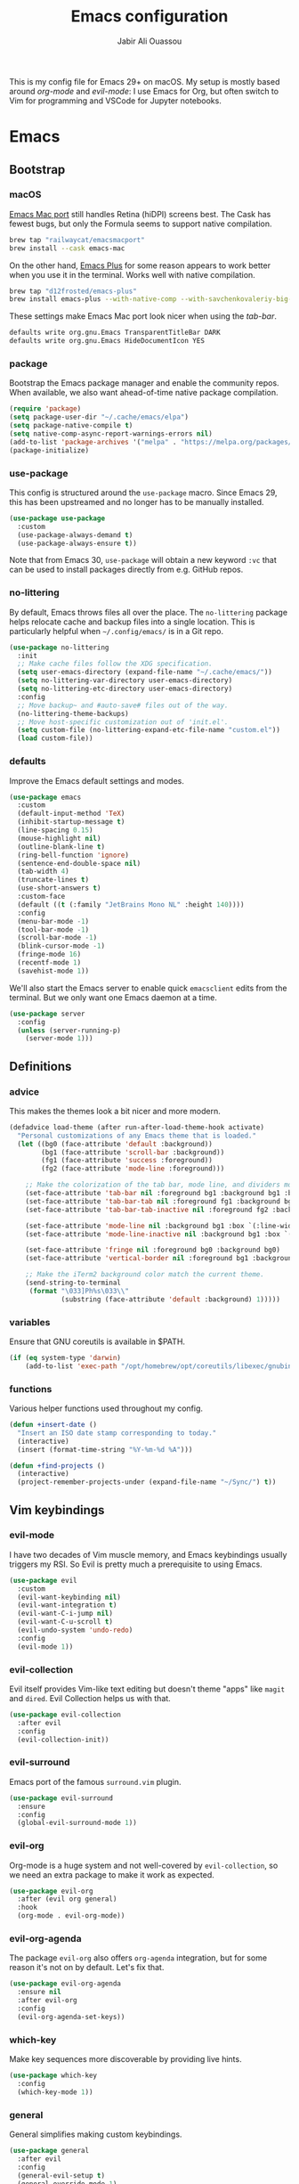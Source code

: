 #+TITLE: Emacs configuration
#+AUTHOR: Jabir Ali Ouassou
#+PROPERTY: header-args:emacs-lisp :tangle ~/.config/emacs/init.el

This is my config file for Emacs 29+ on macOS. My setup is mostly
based around [[org-mode]] and [[evil-mode]]: I use Emacs for Org, but often
switch to Vim for programming and VSCode for Jupyter notebooks.

* Emacs
** Bootstrap
*** macOS
[[https://bitbucket.org/mituharu/emacs-mac/src/master/][Emacs Mac port]] still handles Retina (hiDPI) screens best. The Cask has
fewest bugs, but only the Formula seems to support native compilation.
#+begin_src bash
  brew tap "railwaycat/emacsmacport"
  brew install --cask emacs-mac
#+end_src

On the other hand, [[https://github.com/d12frosted/homebrew-emacs-plus][Emacs Plus]] for some reason appears to work better
when you use it in the terminal. Works well with native compilation.
#+begin_src bash
  brew tap "d12frosted/emacs-plus"
  brew install emacs-plus --with-native-comp --with-savchenkovaleriy-big-sur-icon
#+end_src
    
These settings make Emacs Mac port look nicer when using the [[tab-bar]].
#+begin_src bash
  defaults write org.gnu.Emacs TransparentTitleBar DARK
  defaults write org.gnu.Emacs HideDocumentIcon YES
#+end_src

*** package
Bootstrap the Emacs package manager and enable the community repos.
When available, we also want ahead-of-time native package compilation.
#+begin_src emacs-lisp
  (require 'package)
  (setq package-user-dir "~/.cache/emacs/elpa")
  (setq package-native-compile t)
  (setq native-comp-async-report-warnings-errors nil)
  (add-to-list 'package-archives '("melpa" . "https://melpa.org/packages/") t)
  (package-initialize)
#+end_src

*** use-package
This config is structured around the =use-package= macro. Since Emacs 29,
this has been upstreamed and no longer has to be manually installed.
#+begin_src emacs-lisp
  (use-package use-package
    :custom
    (use-package-always-demand t)
    (use-package-always-ensure t))
#+end_src
Note that from Emacs 30, =use-package= will obtain a new keyword =:vc=
that can be used to install packages directly from e.g. GitHub repos.

*** no-littering
By default, Emacs throws files all over the place. The =no-littering=
package helps relocate cache and backup files into a single location.
This is particularly helpful when =~/.config/emacs/= is in a Git repo.
#+begin_src emacs-lisp
  (use-package no-littering
    :init
    ;; Make cache files follow the XDG specification.
    (setq user-emacs-directory (expand-file-name "~/.cache/emacs/"))
    (setq no-littering-var-directory user-emacs-directory)
    (setq no-littering-etc-directory user-emacs-directory)
    :config
    ;; Move backup~ and #auto-save# files out of the way.
    (no-littering-theme-backups)
    ;; Move host-specific customization out of 'init.el'.
    (setq custom-file (no-littering-expand-etc-file-name "custom.el"))
    (load custom-file))
#+end_src

*** defaults
Improve the Emacs default settings and modes.
#+begin_src emacs-lisp
  (use-package emacs
    :custom
    (default-input-method 'TeX)
    (inhibit-startup-message t)
    (line-spacing 0.15)
    (mouse-highlight nil)
    (outline-blank-line t)
    (ring-bell-function 'ignore)
    (sentence-end-double-space nil)
    (tab-width 4) 
    (truncate-lines t)
    (use-short-answers t)
    :custom-face
    (default ((t (:family "JetBrains Mono NL" :height 140))))
    :config
    (menu-bar-mode -1)
    (tool-bar-mode -1)
    (scroll-bar-mode -1)
    (blink-cursor-mode -1)
    (fringe-mode 16)
    (recentf-mode 1)
    (savehist-mode 1))
#+end_src

We'll also start the Emacs server to enable quick =emacsclient= edits
from the terminal. But we only want one Emacs daemon at a time.
#+begin_src emacs-lisp
  (use-package server
    :config
    (unless (server-running-p)
      (server-mode 1)))
#+end_src
** Definitions
*** advice
This makes the themes look a bit nicer and more modern.
#+begin_src emacs-lisp
  (defadvice load-theme (after run-after-load-theme-hook activate)
    "Personal customizations of any Emacs theme that is loaded."
    (let ((bg0 (face-attribute 'default :background))
          (bg1 (face-attribute 'scroll-bar :background))
          (fg1 (face-attribute 'success :foreground))
          (fg2 (face-attribute 'mode-line :foreground)))

      ;; Make the colorization of the tab bar, mode line, and dividers more minimal.
      (set-face-attribute 'tab-bar nil :foreground bg1 :background bg1 :box `(:line-width 6 :color ,bg1))
      (set-face-attribute 'tab-bar-tab nil :foreground fg1 :background bg1 :box `(:line-width 6 :color ,bg1))
      (set-face-attribute 'tab-bar-tab-inactive nil :foreground fg2 :background bg1 :box `(:line-width 6 :color ,bg1))

      (set-face-attribute 'mode-line nil :background bg1 :box `(:line-width 6 :color ,bg1))
      (set-face-attribute 'mode-line-inactive nil :background bg1 :box `(:line-width 6 :color ,bg1))

      (set-face-attribute 'fringe nil :foreground bg0 :background bg0)
      (set-face-attribute 'vertical-border nil :foreground bg1 :background bg1)

      ;; Make the iTerm2 background color match the current theme.
      (send-string-to-terminal
       (format "\033]Ph%s\033\\"
               (substring (face-attribute 'default :background) 1)))))
#+end_src
*** variables
Ensure that GNU coreutils is available in $PATH.
#+begin_src emacs-lisp
  (if (eq system-type 'darwin)
      (add-to-list 'exec-path "/opt/homebrew/opt/coreutils/libexec/gnubin"))
#+end_src

*** functions
Various helper functions used throughout my config.
#+begin_src emacs-lisp
  (defun +insert-date ()
    "Insert an ISO date stamp corresponding to today."
    (interactive)
    (insert (format-time-string "%Y-%m-%d %A")))
#+end_src
#+begin_src emacs-lisp
  (defun +find-projects ()
    (interactive)
    (project-remember-projects-under (expand-file-name "~/Sync/") t))
#+end_src

** Vim keybindings
*** evil-mode
I have two decades of Vim muscle memory, and Emacs keybindings usually
triggers my RSI. So Evil is pretty much a prerequisite to using Emacs.
#+begin_src emacs-lisp
  (use-package evil
    :custom
    (evil-want-keybinding nil)
    (evil-want-integration t)
    (evil-want-C-i-jump nil)
    (evil-want-C-u-scroll t)
    (evil-undo-system 'undo-redo)
    :config
    (evil-mode 1))
#+end_src

*** evil-collection
Evil itself provides Vim-like text editing but doesn't theme "apps"
like =magit= and =dired=. Evil Collection helps us with that.
#+begin_src emacs-lisp
  (use-package evil-collection
    :after evil
    :config
    (evil-collection-init))
#+end_src

*** evil-surround
Emacs port of the famous =surround.vim= plugin.
#+begin_src emacs-lisp
  (use-package evil-surround
    :ensure 
    :config
    (global-evil-surround-mode 1))
#+end_src 

*** evil-org
Org-mode is a huge system and not well-covered by =evil-collection=,
so we need an extra package to make it work as expected.
#+begin_src emacs-lisp
  (use-package evil-org
    :after (evil org general)
    :hook
    (org-mode . evil-org-mode))
#+end_src

*** evil-org-agenda
The package =evil-org= also offers =org-agenda= integration, but for
some reason it's not on by default. Let's fix that.
#+begin_src emacs-lisp
    (use-package evil-org-agenda
      :ensure nil
      :after evil-org
      :config
      (evil-org-agenda-set-keys))
#+end_src

*** which-key
Make key sequences more discoverable by providing live hints.
#+begin_src emacs-lisp
  (use-package which-key
    :config
    (which-key-mode 1))
#+end_src

*** general
General simplifies making custom keybindings.
#+begin_src emacs-lisp
  (use-package general
    :after evil
    :config
    (general-evil-setup t)
    (general-override-mode 1)

    ;; Prepare Spacemacs-like leader keymaps. Here, "gmap" and "lmap"
    ;; refers to a global map (leader) and local map (localleader).
    (general-create-definer gmap
      :keymaps 'override
      :states '(motion normal visual)
      :prefix "SPC")

    (general-create-definer lmap
      :keymaps 'override
      :states '(motion normal visual)
      :prefix ",")

    ;; Work around keyboard layout differences.
    (define-key key-translation-map (kbd "§") (kbd "`"))
    (define-key key-translation-map (kbd "±") (kbd "~"))

    ;; Map "SPC" to my custom "space menu" leader map.
    (gmap
      "SPC" '(execute-extended-command :which-key "cmd")

      "1" '(tab-bar-select-tab :which-key "1")          ; Tmux: C-b 1
      "2" '(tab-bar-select-tab :which-key "2")          ; Tmux: C-b 2
      "3" '(tab-bar-select-tab :which-key "3")          ; Tmux: C-b 3
      "4" '(tab-bar-select-tab :which-key "4")          ; Tmux: C-b 4
      "5" '(tab-bar-select-tab :which-key "5")          ; Tmux: C-b 5
      "6" '(tab-bar-select-tab :which-key "6")          ; Tmux: C-b 6
      "7" '(tab-bar-select-tab :which-key "7")          ; Tmux: C-b 7
      "8" '(tab-bar-select-tab :which-key "8")          ; Tmux: C-b 8
      "9" '(tab-bar-select-tab :which-key "9")          ; Tmux: C-b 9

      "a" '(org-agenda :which-key "agenda")             ; Emacs: C-c a
      "b" '(switch-to-buffer :which-key "buffer")       ; Emacs: C-x b
      "d" '(dired-jump :which-key "dired")              ; Emacs: C-x d
      "f" '(find-file :which-key "file")                ; Emacs: C-x C-f
      "g" '(magit :which-key "git")                     ; Emacs: C-x g
      "h" `(,help-map :which-key "help")                ; Emacs: C-h
      "i" '(imenu :which-key "imenu")                   ; Emacs: M-g i
      "j" '(bookmark-jump :which-key "jump")
      "k" '(kill-this-buffer :which-key "kill")         ; Emacs: C-x k
      "n" `(,narrow-map :which-key "narrow")            ; Emacs: C-x n
      "o" '(ace-window :which-key "other")              ; Emacs: C-x o
      "p" `(,project-prefix-map :which-key "project")   ; Emacs: C-x p
      "q" '(evil-window-delete :which-key "quit")       ; Vim: :q
      "r" '(recentf :which-key "recent")                ; Emacs: C-c r
      "s" '(save-buffer :which-key "save")              ; Emacs: C-x s
      "t" '(tab-bar-new-tab :which-key "tab")           ; Emacs: C-x t n
      "w" `(,evil-window-map :which-key "window"))      ; Vim: C-w

    ;; Map "C-c C-x" to ", x" for all letters "x". These are
    ;; generally keybindings defined by the current major mode,
    ;; and make a sensible set of default localleader bindings.
    (lmap
      "a" (general-key "C-c C-a")
      "b" (general-key "C-c C-b")
      "c" (general-key "C-c C-c")
      "d" (general-key "C-c C-d")
      "e" (general-key "C-c C-e")
      "f" (general-key "C-c C-f")
      "g" (general-key "C-c C-g")
      "h" (general-key "C-c C-h")
      "i" (general-key "C-c C-i")
      "j" (general-key "C-c C-j")
      "k" (general-key "C-c C-k")
      "l" (general-key "C-c C-l")
      "m" (general-key "C-c C-m")
      "n" (general-key "C-c C-n")
      "o" (general-key "C-c C-o")
      "p" (general-key "C-c C-p")
      "q" (general-key "C-c C-q")
      "r" (general-key "C-c C-r")
      "s" (general-key "C-c C-s")
      "t" (general-key "C-c C-t")
      "u" (general-key "C-c C-u")
      "v" (general-key "C-c C-v")
      "w" (general-key "C-c C-w")
      "x" (general-key "C-c C-x")
      "y" (general-key "C-c C-y")
      "z" (general-key "C-c C-z"))

    ;; Map "C-c ?" to ", ?" for all symbols "?". This includes some
    ;; major-mode keybindings and most minor-mode keybindings. One
    ;; exception: ", ," is mapped to "C-c C-c" for simplicity.
    (lmap
      "!"  (general-key "C-c !" )
      "\"" (general-key "C-c \"")
      "#"  (general-key "C-c #" )
      "$"  (general-key "C-c $" )
      "%"  (general-key "C-c %" )
      "&"  (general-key "C-c &" )
      "'"  (general-key "C-c '" )
      "("  (general-key "C-c (" )
      ")"  (general-key "C-c )" )
      "*"  (general-key "C-c *" )
      "+"  (general-key "C-c +" )
      ","  (general-key "C-c C-c" )
      "-"  (general-key "C-c -" )
      "."  (general-key "C-c ." )
      "/"  (general-key "C-c /" )
      ":"  (general-key "C-c :" )
      ";"  (general-key "C-c ;" )
      "<"  (general-key "C-c <" )
      "="  (general-key "C-c =" )
      ">"  (general-key "C-c >" )
      "?"  (general-key "C-c ?" )
      "@"  (general-key "C-c @" )
      "["  (general-key "C-c [" )
      "\\" (general-key "C-c \\")
      "]"  (general-key "C-c ]" )
      "^"  (general-key "C-c ^" )
      "_"  (general-key "C-c _" )
      "`"  (general-key "C-c `" )
      "{"  (general-key "C-c {" )
      "|"  (general-key "C-c |" )
      "}"  (general-key "C-c }" )
      "~"  (general-key "C-c ~" )))
#+end_src

** Terminal support
*** xterm-mouse-mode
Enable mouse support even in the terminal.
#+begin_src emacs-lisp
  (use-package xt-mouse
    :ensure nil
    :config
    (xterm-mouse-mode t))
#+end_src

*** mouse-wheel-mode
Improve the mouse wheel support. Including in terminals.
#+begin_src emacs-lisp
  (use-package mwheel
    :ensure nil
    :custom
    (mouse-wheel-scroll-amount '(1 ((shift) . 1)))
    (mouse-wheel-progressive-speed nil)
    (mouse-wheel-follow-mouse t)
    :config
    (mouse-wheel-mode t))
    
*** evil-terminal-cursor-changer
Change the cursor shape depending on the Evil state.
#+begin_src emacs-lisp
  (use-package evil-terminal-cursor-changer
    :after evil
    :config
    (evil-terminal-cursor-changer-activate))
#+end_src

** Modern interface
*** doom-modeline
Modernize the "mode line" that sits below each window.
#+begin_src emacs-lisp
  (use-package doom-modeline
    :custom
    (doom-modeline-bar-width 0.1)
    (doom-modeline-buffer-encoding nil)
    (doom-modeline-buffer-modification-icon nil)
    (doom-modeline-icon nil)
    (doom-modeline-modal nil)
    (doom-modeline-position-line-format nil)
    (doom-modeline-time nil)
    (doom-modeline-workspace-name nil)
    :config
    (doom-modeline-mode 1))
#+end_src

*** tab-bar
Emacs has a nice tab bar that works like those in Vim/Tmux/iTerm2:
each "tab" is a "set of windows" not just a "buffer". Turn it on.
#+begin_src emacs-lisp
  (use-package tab-bar
    :custom
    (frame-title-format "")
    (tab-bar-close-button-show nil)
    (tab-bar-format '(tab-bar-format-tabs))
    (tab-bar-new-tab-choice "*scratch*")
    (tab-bar-show 1)
    (tab-bar-tab-hints t)
    :config
    (tab-bar-mode 1)
    (tab-bar-history-mode 1))
#+end_src
Note: Most themes either don't theme the tab bar properly, or theme it
differently from the mode line. I've patched =load-theme= to fix this.

*** themes
#+begin_src emacs-lisp
  (use-package modus-themes
    :custom
    (modus-themes-to-toggle '(modus-vivendi-tinted modus-operandi-tinted))
    :config
    (load-theme 'modus-vivendi-tinted t)
    :bind
    ("<f12>" . modus-themes-toggle))
#+end_src

*** ivy/swiper/counsel
Modern fuzzy-finding interface for interactive Emacs commands.
#+begin_src emacs-lisp
  (use-package ivy
    :custom
    (enable-recursive-minibuffers t)
    :config
    (ivy-mode 1))

  (use-package swiper
    :bind
    ("C-s" . swiper))

  (use-package counsel
    :config
    (counsel-mode 1)
    :bind
    (:map minibuffer-local-map
          ("C-r" . counsel-minibuffer-history)))
#+end_src

*** ace-window
Easily jump directly between any visible window.
#+begin_src emacs-lisp
  (use-package ace-window)
#+end_src

** Org & TeX
*** org-mode
I'm using Org as my main research journal and task management system.
#+begin_src emacs-lisp
  (use-package org
    :hook
    (org-mode . visual-line-mode)
    :custom
    (initial-major-mode 'org-mode)
    (initial-scratch-message "")
    (org-todo-keywords
     '((sequence "TODO(t)" "NEXT(n)" "|" "DONE(d)")
       (sequence "WAIT(w)" "HOLD(h)" "IDEA(*)" "|" "NOTE(-)" "STOP(s)")))
    (org-agenda-files (list org-directory))
    (org-agenda-skip-deadline-if-done t)
    (org-agenda-skip-scheduled-if-done t)
    (org-agenda-span 'day)
    (org-agenda-start-on-weekday nil)
    (org-agenda-window-setup 'other-tab)
    (org-archive-location "::* Archive")
    (org-ctrl-k-protect-subtree t)
    (org-directory "~/Sync/Org")
    (org-fontify-quote-and-verse-blocks t)
    (org-highlight-latex-and-related '(native latex script entities))
    (org-image-actual-width '(400))
    (org-startup-folded 'content)
    (org-startup-indented t)
    (org-startup-with-inline-images t)
    (org-tags-column -65)
    :config
    (defun +url-handler-zotero (link)
      "Open a zotero:// link in the Zotero desktop app."
      (start-process "zotero_open" nil "open" (concat "zotero:" link)))
    (org-link-set-parameters "zotero" :follow #'+url-handler-zotero))
#+end_src

*** org-download
This package lets me copy-paste images directly into Org files.
#+begin_src emacs-lisp
  (use-package org-download
    :after org
    :custom
    (org-download-method 'directory)
    (org-download-image-dir "assets")
    (org-download-heading-lvl nil)
    (org-download-timestamp "%Y%m%d%H%M%S")
    :config
    (defun +org-download-file-format (filename)
      "Purely date-based naming of attachments."
      (concat
        (format-time-string org-download-timestamp)
        "."
        (file-name-extension filename)))
    (setq org-download-file-format-function #'+org-download-file-format)
    (setq org-download-annotate-function (lambda (_link) ""))
    (org-download-enable)
    :bind (:map org-mode-map
                ("M-v" . org-download-clipboard)))

#+end_src

Remember to install the system dependency for handling screenshots:
#+begin_src bash
  brew install pngpaste
#+end_src

*** org-babel
#+begin_src emacs-lisp
  (use-package org-babel
    :after org
    :ensure nil
    :no-require
    :custom
    (org-confirm-babel-evaluate nil)
    (org-babel-results-keyword "results")
    :config
    (org-babel-do-load-languages
     'org-babel-load-languages
     '((python . t))))
#+end_src

*** org-super-agenda
Sort the =org-agenda= by project. Makes it easier to keep an overview.
#+begin_src emacs-lisp
  (use-package org-super-agenda
    :custom
    (org-super-agenda-groups '((:auto-parent t)))
    :config
    (setq org-super-agenda-header-map (make-sparse-keymap))
    (org-super-agenda-mode 1))
#+end_src

*** ox-pandoc
Better export options. Including exporting to DOCX with LaTeX equations.
#+begin_src emacs-lisp
  (use-package ox-pandoc)
#+end_src

*** idle-org-agenda
Use the =org-agenda= as my screen saver. Helps refocus after a break.
#+begin_src emacs-lisp
  (use-package idle-org-agenda
    :after org-agenda
    :custom
    (idle-org-agenda-interval 3600)
    :config
    (idle-org-agenda-mode 1))
#+end_src

*** latex
Better LaTeX typesetting experience. Uses Skim to preview the PDF.
#+begin_src emacs-lisp
  (use-package tex
    :ensure auctex
    :custom
    (font-latex-fontify-script nil)
    (TeX-auto-save t)
    (TeX-source-correlate-method 'synctex)
    (TeX-source-correlate-mode t)
    (TeX-source-correlate-start-server t)
    (TeX-view-program-list '(("Skim" "/Applications/Skim.app/Contents/SharedSupport/displayline -b -g %n %o %b")))
    (TeX-view-program-selection '((output-pdf "Skim")))
    :hook
    (TeX-mode . visual-line-mode)
    (TeX-mode . prettify-symbols-mode))
#+end_src

#+begin_src emacs-lisp
  (use-package reftex
    :after tex
    :custom
    (reftex-cite-format 'bibtex)
    (reftex-enable-partial-scans t)
    (reftex-plug-into-AUCTeX t)
    (reftex-save-parse-info t)
    (reftex-use-multiple-selection-buffers t)
    :hook
    (TeX-mode . turn-on-reftex))
#+end_src

#+begin_src emacs-lisp
  (use-package evil-tex
    :hook
    (LaTeX-mode . evil-tex-mode))
#+end_src

*** cdlatex
#+begin_src emacs-lisp
  (use-package cdlatex
    :hook
    ((TeX-mode . turn-on-cdlatex)
     (org-mode . turn-on-org-cdlatex)))
#+end_src

** Coding
*** python
Setup better code folding in =python-mode=.
#+begin_src emacs-lisp
  (use-package python
    :after (outline evil general)
    :config
    (defun +outline-python ()
      "Fold Python code like Org-mode headings."
      ;; Only fold definitions and decorators (not e.g. loops and conditions).
      (setq outline-regexp
            (rx (or
                 (group (group (* space)) bow (or "class" "def") eow)
                 (group (group (* space)) "@"))))
      ;; Org-mode-like keybindings for cycling through outline states.
      (evil-define-key 'motion 'local (kbd "<tab>")
        (general-predicate-dispatch nil (derived-mode-p  'prog-mode) 'outline-cycle))
      (evil-define-key 'motion 'local (kbd "<backtab>")
        (general-predicate-dispatch nil (derived-mode-p 'prog-mode) 'outline-cycle-buffer))
      ;; Enable the mode.
      (outline-minor-mode 1))
    :hook
    (python-mode . +outline-python))
#+end_src

** Misc
*** dired
Sane defaults for the =dired= file manager. Note: this config
assumes that GNU =coreutils= has been installed on macOS.
#+begin_src emacs-lisp
  (use-package dired
    :ensure nil
    :after (evil general)
    :custom
    (dired-listing-switches "-hlLgG --group-directories-first --time-style=long-iso")
    :config
    (mmap "^" 'dired-jump))
#+end_src

*** diredfl
Make =dired= a bit more colorful.
#+begin_src emacs-lisp
  (use-package diredfl
    :after dired
    :config
    (diredfl-global-mode 1))
#+end_src

*** gnuplot
Provides e.g. syntax highlighting of Gnuplot scripts and configs.
#+begin_src emacs-lisp
  (use-package gnuplot)
#+end_src

*** hl-todo
Automatically highlight TODOs in code files. Works well with Vim.
#+begin_src emacs-lisp
(use-package hl-todo
  :hook
  (prog-mode . hl-todo-mode))
#+end_src

*** magit
Integration with the Git version control system that "just works".
#+begin_src emacs-lisp
  (use-package magit
    :bind
    (:map magit-status-mode-map ("SPC" . nil))
    :config
    (setq magit-display-buffer-function #'magit-display-buffer-fullframe-status-v1))
#+end_src

*** openwith
Use the macOS "Quick Look" to open images. Useful when using e.g.
Dired or Org files that contain images from a macOS terminal.
#+begin_src emacs-lisp
        (use-package openwith
          :config
          (setq openwith-associations
                 '(("\\.\\(png\\|jpg\\|svg\\)$" "qlmanage -p" (file))
                   ("\\.\\(pdf\\|docx\\|xlsx\\|pptx\\)$" "open" (file))))
          (openwith-mode 1))
#+end_src

* MacOS
** defaults
Prevent pop-ups for switching input method in Sonoma and above.
#+begin_src bash
  defaults write kCFPreferencesAnyApplication TSMLanguageIndicatorEnabled 0
#+end_src

* Tangle
This script lets us tangle this Org file to Emacs Lisp without firing
up a full Emacs session. Useful when setting things up from scratch.
#+begin_src emacs-lisp :tangle ~/.config/bin/tangle
  #!/usr/bin/env emacs --script

  (require 'org)
  (org-babel-tangle-file "~/.config/emacs/README.org")
#+end_src

This autocommand makes Emacs automatically tangle this Org file on
save. This makes it easier to interactively revise the config file.
#+begin_src conf
  Local Variables:
    eval: (add-hook 'after-save-hook (lambda () (org-babel-tangle) (load-file user-init-file)) nil t)
  End:
#+end_src
